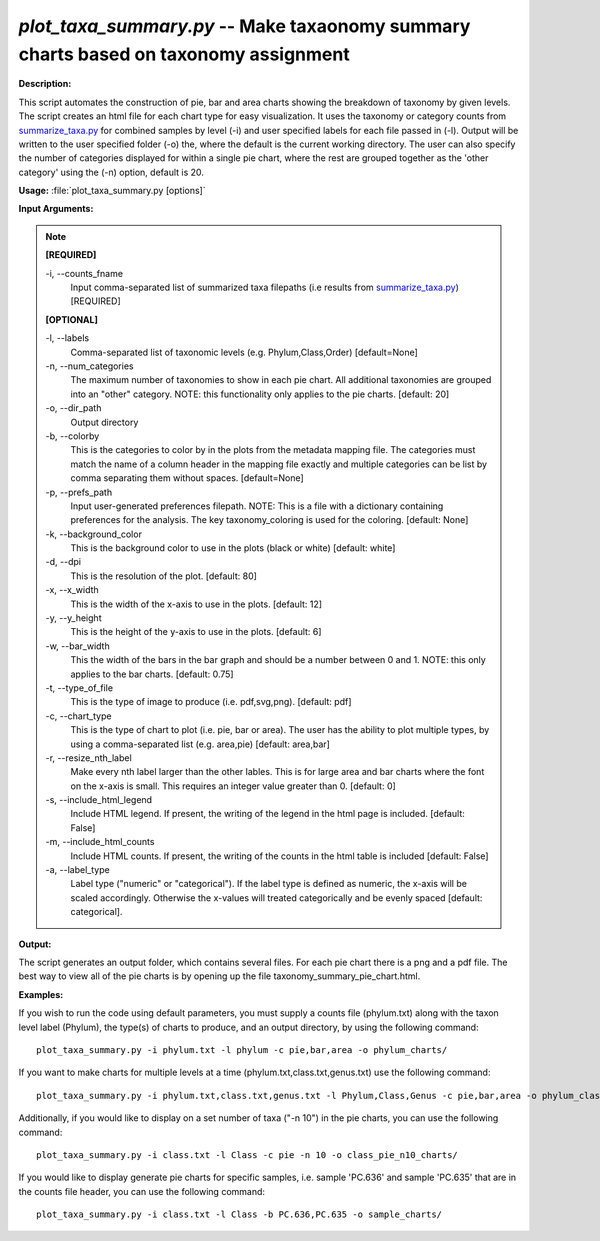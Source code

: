 .. _plot_taxa_summary:

.. index:: plot_taxa_summary.py

*plot_taxa_summary.py* -- Make taxaonomy summary charts based on taxonomy assignment
^^^^^^^^^^^^^^^^^^^^^^^^^^^^^^^^^^^^^^^^^^^^^^^^^^^^^^^^^^^^^^^^^^^^^^^^^^^^^^^^^^^^^^^^^^^^^^^^^^^^^^^^^^^^^^^^^^^^^^^^^^^^^^^^^^^^^^^^^^^^^^^^^^^^^^^^^^^^^^^^^^^^^^^^^^^^^^^^^^^^^^^^^^^^^^^^^^^^^^^^^^^^^^^^^^^^^^^^^^^^^^^^^^^^^^^^^^^^^^^^^^^^^^^^^^^^^^^^^^^^^^^^^^^^^^^^^^^^^^^^^^^^^

**Description:**

This script automates the construction of pie, bar and area charts showing the breakdown of taxonomy by given levels. The script creates an html file for each chart type for easy visualization. It uses the taxonomy or category counts from `summarize_taxa.py <./summarize_taxa.html>`_ for combined samples by level (-i) and user specified labels for each file passed in (-l). Output will be written to the user specified folder (-o) the, where the default is the current working directory. The user  can also specify the number of categories displayed for within a single pie chart, where the rest are grouped together as the  'other category' using the (-n) option, default is 20.



**Usage:** :file:`plot_taxa_summary.py [options]`

**Input Arguments:**

.. note::

	
	**[REQUIRED]**
		
	-i, `-`-counts_fname
		Input comma-separated list of summarized taxa filepaths (i.e results from `summarize_taxa.py <./summarize_taxa.html>`_) [REQUIRED]
	
	**[OPTIONAL]**
		
	-l, `-`-labels
		Comma-separated list of taxonomic levels (e.g. Phylum,Class,Order)  [default=None]
	-n, `-`-num_categories
		The maximum number of taxonomies to show in each pie chart. All additional taxonomies are grouped into an "other" category. NOTE: this functionality only applies to the pie charts. [default: 20]
	-o, `-`-dir_path
		Output directory
	-b, `-`-colorby
		This is the categories to color by in the plots from the metadata mapping file. The categories must match the name of a  column header in the mapping file exactly and multiple categories can be list by comma separating them without spaces. [default=None]
	-p, `-`-prefs_path
		Input user-generated preferences filepath. NOTE: This is a file with a dictionary containing preferences for the analysis. The key taxonomy_coloring is used for the coloring. [default: None]
	-k, `-`-background_color
		This is the background color to use in the plots (black or white) [default: white]
	-d, `-`-dpi
		This is the resolution of the plot. [default: 80]
	-x, `-`-x_width
		This is the width of the x-axis to use in the plots. [default: 12]
	-y, `-`-y_height
		This is the height of the y-axis to use in the plots. [default: 6]
	-w, `-`-bar_width
		This the width of the bars in the bar graph and should be a number between 0 and 1. NOTE: this only applies to the bar charts. [default: 0.75]
	-t, `-`-type_of_file
		This is the type of image to produce (i.e. pdf,svg,png). [default: pdf]
	-c, `-`-chart_type
		This is the type of chart to plot (i.e. pie, bar or area). The user has the ability to plot multiple types, by using a comma-separated list (e.g. area,pie) [default: area,bar]
	-r, `-`-resize_nth_label
		Make every nth label larger than the other lables. This is for large area and bar charts where the font on the x-axis is small. This requires an integer value greater than 0. [default: 0]
	-s, `-`-include_html_legend
		Include HTML legend. If present, the writing of the legend in the html page is included. [default: False]
	-m, `-`-include_html_counts
		Include HTML counts. If present, the writing of the counts in the html table is included [default: False]
	-a, `-`-label_type
		Label type ("numeric" or "categorical").  If the label type is defined as numeric, the x-axis will be scaled accordingly. Otherwise the x-values will treated categorically and be evenly spaced [default: categorical].


**Output:**

The script generates an output folder, which contains several files. For each pie chart there is a png and a pdf file. The best way to view all of the pie charts is by opening up the file taxonomy_summary_pie_chart.html.


**Examples:**

If you wish to run the code using default parameters, you must supply a counts file (phylum.txt) along with the taxon level label (Phylum), the type(s) of charts to produce, and an output directory, by using the following command:

::

	plot_taxa_summary.py -i phylum.txt -l phylum -c pie,bar,area -o phylum_charts/

If you want to make charts for multiple levels at a time (phylum.txt,class.txt,genus.txt) use the following command:

::

	plot_taxa_summary.py -i phylum.txt,class.txt,genus.txt -l Phylum,Class,Genus -c pie,bar,area -o phylum_class_genus_charts/

Additionally, if you would like to display on a set number of taxa ("-n 10") in the pie charts, you can use the following command:

::

	plot_taxa_summary.py -i class.txt -l Class -c pie -n 10 -o class_pie_n10_charts/

If you would like to display generate pie charts for specific samples, i.e. sample 'PC.636' and sample 'PC.635' that are in the counts file header, you can use the following command:

::

	plot_taxa_summary.py -i class.txt -l Class -b PC.636,PC.635 -o sample_charts/


